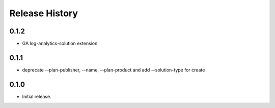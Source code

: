 .. :changelog:

Release History
===============

0.1.2
++++++
* GA log-analytics-solution extension

0.1.1
+++++++++++++++
* deprecate --plan-publisher, --name, --plan-product and add --solution-type for create

0.1.0
+++++++++++++++
* Initial release.
